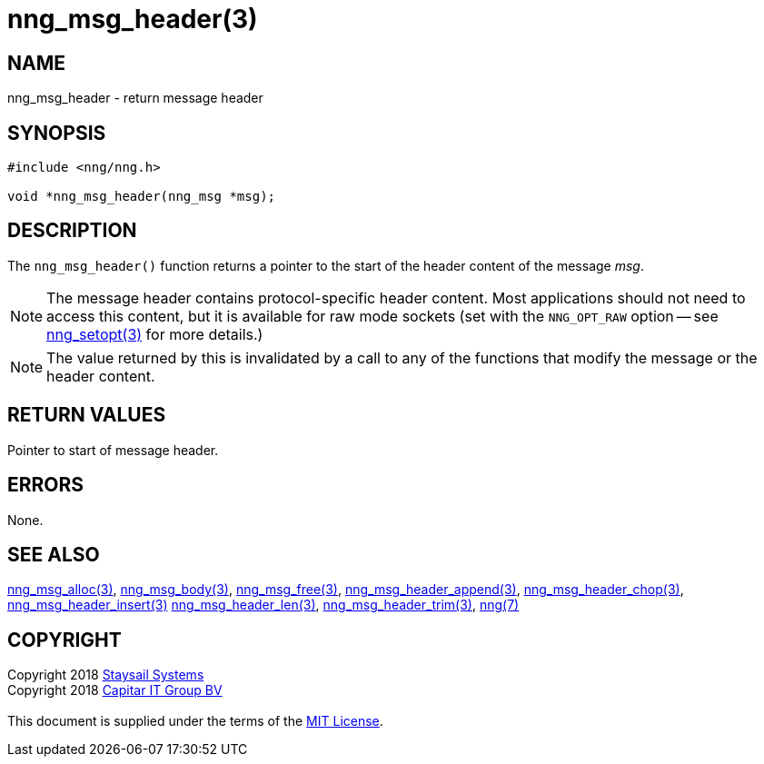 = nng_msg_header(3)
:copyright: Copyright 2018 mailto:info@staysail.tech[Staysail Systems, Inc.] + \
            Copyright 2018 mailto:info@capitar.com[Capitar IT Group BV] + \
            {blank} + \
            This document is supplied under the terms of the \
            https://opensource.org/licenses/MIT[MIT License].

== NAME

nng_msg_header - return message header

== SYNOPSIS

[source, c]
-----------
#include <nng/nng.h>

void *nng_msg_header(nng_msg *msg);
-----------

== DESCRIPTION

The `nng_msg_header()` function returns a pointer to the start of the header
content of the message _msg_.

NOTE: The message header contains protocol-specific header content.  Most
applications should not need to access this content, but it is available
for raw mode sockets (set with the `NNG_OPT_RAW` option -- see
<<nng_setopt#,nng_setopt(3)>> for more details.)

NOTE: The value returned by this is invalidated by a call to any of the
functions that modify the message or the header content.

== RETURN VALUES

Pointer to start of message header.

== ERRORS

None.

== SEE ALSO

<<nng_msg_alloc#,nng_msg_alloc(3)>>,
<<nng_msg_body#,nng_msg_body(3)>>,
<<nng_msg_free#,nng_msg_free(3)>>,
<<nng_msg_header_append#,nng_msg_header_append(3)>>,
<<nng_msg_header_chop#,nng_msg_header_chop(3)>>,
<<nng_msg_header_insert#,nng_msg_header_insert(3)>>
<<nng_msg_header_len#,nng_msg_header_len(3)>>,
<<nng_msg_header_trim#,nng_msg_header_trim(3)>>,
<<nng#,nng(7)>>

== COPYRIGHT

{copyright}
